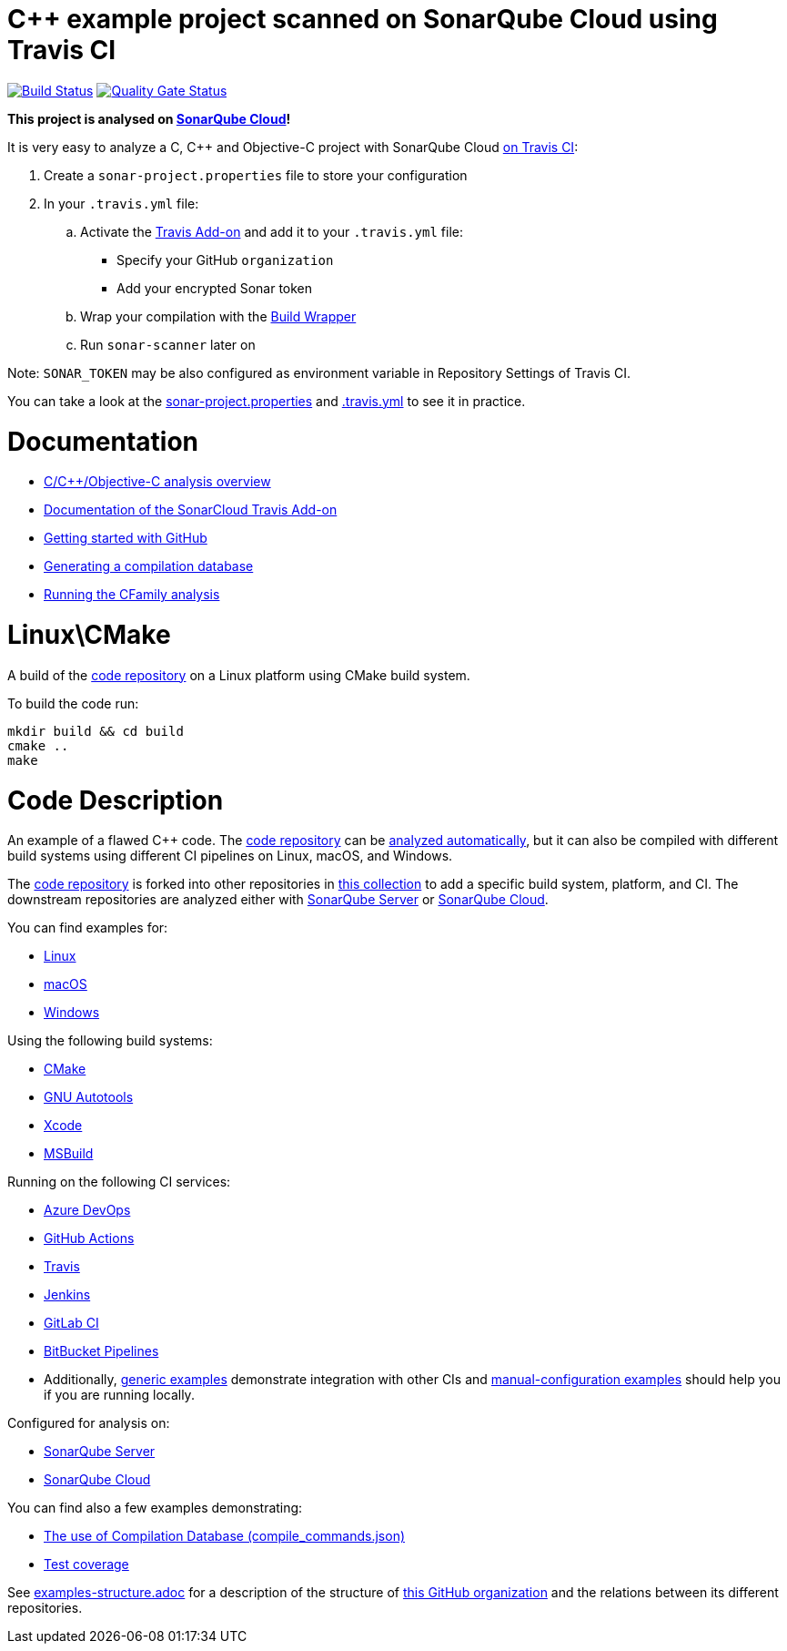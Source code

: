 = C++ example project scanned on SonarQube Cloud using Travis CI
// URIs:
:uri-qg-status: https://sonarcloud.io/dashboard?id=sonarsource-cfamily-examples_linux-cmake-travis-sc
:img-qg-status: https://sonarcloud.io/api/project_badges/measure?project=sonarsource-cfamily-examples_linux-cmake-travis-sc&metric=alert_status
:uri-build-status: https://app.travis-ci.com/sonarsource-cfamily-examples/linux-cmake-travis-sc
:img-build-status: https://app.travis-ci.com/sonarsource-cfamily-examples/linux-cmake-travis-sc.svg?branch=main

image:{img-build-status}[Build Status, link={uri-build-status}]
image:{img-qg-status}[Quality Gate Status,link={uri-qg-status}]

*This project is analysed on https://sonarcloud.io/dashboard?id=sonarsource-cfamily-examples_linux-cmake-travis-sc[SonarQube Cloud]!*


It is very easy to analyze a C, C++ and Objective-C project with SonarQube Cloud https://docs.travis-ci.com/user/sonarcloud/[on Travis CI]:

. Create a `sonar-project.properties` file to store your configuration
. In your `.travis.yml` file:
.. Activate the https://docs.travis-ci.com/user/sonarcloud/[Travis Add-on] and add it to your `.travis.yml` file:
* Specify your GitHub `organization`
* Add your encrypted Sonar token
.. Wrap your compilation with the https://docs.sonarsource.com/sonarqube-cloud/advanced-setup/languages/c-family/prerequisites/#using-build-wrapper[Build Wrapper]
.. Run `sonar-scanner` later on

Note: `SONAR_TOKEN` may be also configured as environment variable in Repository Settings of Travis CI.

You can take a look at the link:sonar-project.properties[sonar-project.properties] and link:.travis.yml[.travis.yml] to see it in practice.

= Documentation

- https://docs.sonarsource.com/sonarqube-cloud/advanced-setup/languages/c-family/overview/[C/C++/Objective-C analysis overview]
- https://docs.travis-ci.com/user/sonarcloud/[Documentation of the SonarCloud Travis Add-on]
- https://docs.sonarsource.com/sonarqube-cloud/getting-started/github/[Getting started with GitHub]
- https://docs.sonarsource.com/sonarqube-cloud/advanced-setup/languages/c-family/prerequisites/#generating-a-compilation-database[Generating a compilation database]
- https://docs.sonarsource.com/sonarqube-cloud/advanced-setup/languages/c-family/running-the-analysis/[Running the CFamily analysis]

= Linux\CMake

A build of the https://github.com/sonarsource-cfamily-examples/code[code repository] on a Linux platform using CMake build system.

To build the code run:
----
mkdir build && cd build
cmake ..
make
----

= Code Description

An example of a flawed C++ code. The https://github.com/sonarsource-cfamily-examples/code[code repository] can be https://github.com/sonarsource-cfamily-examples/automatic-analysis-sc[analyzed automatically], but it can also be compiled with different build systems using different CI pipelines on Linux, macOS, and Windows.

The https://github.com/sonarsource-cfamily-examples/code[code repository] is forked into other repositories in https://github.com/sonarsource-cfamily-examples[this collection] to add a specific build system, platform, and CI.
The downstream repositories are analyzed either with https://www.sonarqube.org/[SonarQube Server] or https://sonarcloud.io/[SonarQube Cloud].

You can find examples for:

* https://github.com/sonarsource-cfamily-examples?q=linux[Linux]
* https://github.com/sonarsource-cfamily-examples?q=macos[macOS]
* https://github.com/sonarsource-cfamily-examples?q=windows[Windows]

Using the following build systems:

* https://github.com/sonarsource-cfamily-examples?q=cmake[CMake]
* https://github.com/sonarsource-cfamily-examples?q=autotools[GNU Autotools]
* https://github.com/sonarsource-cfamily-examples?q=xcode[Xcode]
* https://github.com/sonarsource-cfamily-examples?q=msbuild[MSBuild]

Running on the following CI services:

* https://github.com/sonarsource-cfamily-examples?q=azure[Azure DevOps]
* https://github.com/sonarsource-cfamily-examples?q=gh-actions[GitHub Actions]
* https://github.com/sonarsource-cfamily-examples?q=travis[Travis]
* https://github.com/sonarsource-cfamily-examples?q=jenkins[Jenkins]
* https://github.com/sonarsource-cfamily-examples?q=gitlab[GitLab CI]
* https://github.com/sonarsource-cfamily-examples?q=bitbucket[BitBucket Pipelines]
* Additionally, https://github.com/orgs/sonarsource-cfamily-examples/repositories?q=otherci[generic examples] demonstrate integration with other CIs and https://github.com/orgs/sonarsource-cfamily-examples/repositories?q=manual[manual-configuration examples] should help you if you are running locally.

Configured for analysis on:

* https://github.com/sonarsource-cfamily-examples?q=-sq[SonarQube Server]
* https://github.com/sonarsource-cfamily-examples?q=-sc[SonarQube Cloud]

You can find also a few examples demonstrating:

* https://github.com/orgs/sonarsource-cfamily-examples/repositories?q=compdb[The use of Compilation Database (compile_commands.json)]
* https://github.com/orgs/sonarsource-cfamily-examples/repositories?q=topic%3Acoverage[Test coverage]


See link:./examples-structure.adoc[examples-structure.adoc] for a description of the structure of https://github.com/sonarsource-cfamily-examples[this GitHub organization] and the relations between its different repositories.
